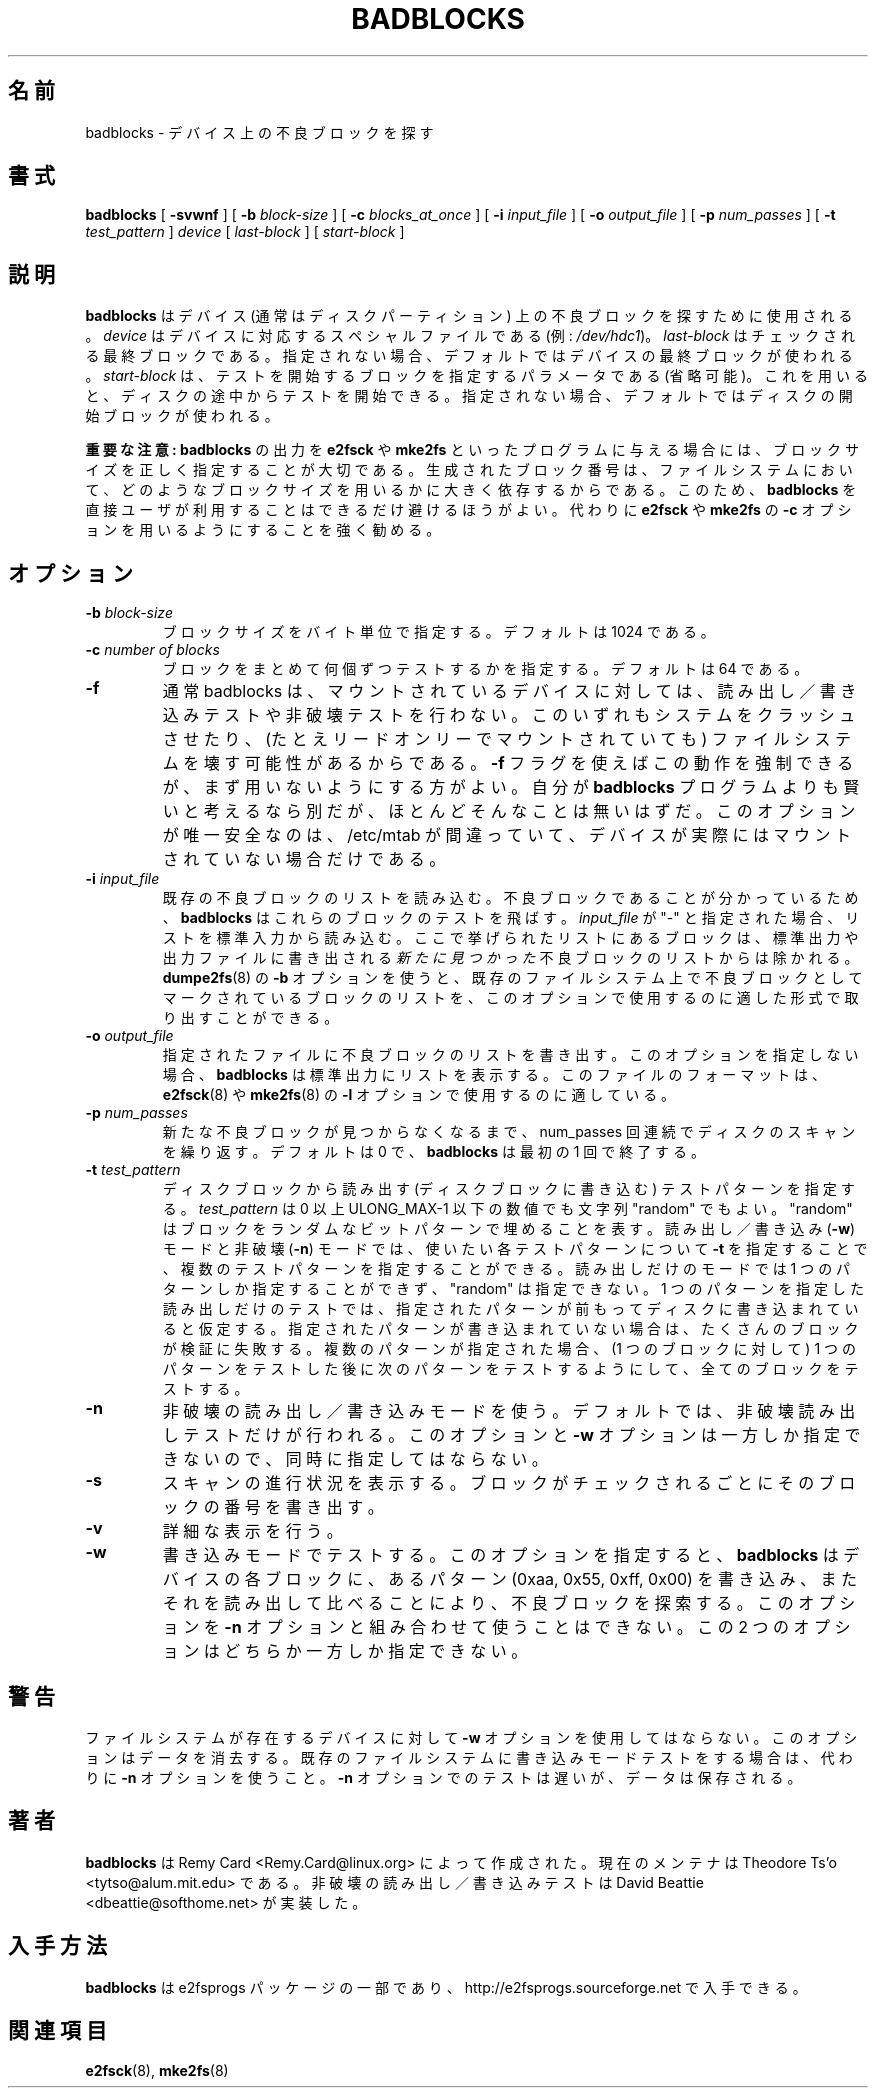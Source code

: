 .\" -*- nroff -*-
.\" 
.\" Japanese Version Copyright 1998 by MATSUMOTO Shoji. All Rights Reserved.
.\" Translated Fri Mar 13 02:58:01 JST 1998 by MATSUMOTO Shoji.
.\" Updated Sat 23 Oct 1999 by NAKANO Takeo <nakano@apm.seikei.ac.jp>
.\" Updated Tue 16 Nov 1999 by NAKANO Takeo
.\" Updated & Modified Fri Aug 17 10:17:07 JST 2001
.\"         by Yuichi SATO <ysato@h4.dion.ne.jp>
.\" Updated Tue 3 Oct 2002 by NAKANO Takeo
.\" Updated & Modified Sat Apr 17 11:53:16 JST 2004
.\"         by Yuichi SATO <ysato444@yahoo.co.jp>
.\" Updated & Modified Sat Apr 30 06:46:50 JST 2005 by Yuichi SATO
.\" 
.\"WORD:	bad blocks	不良ブロック
.\" 
.TH BADBLOCKS 8 "May 2006" "E2fsprogs version 1.39"
.SH 名前
badblocks \- デバイス上の不良ブロックを探す
.SH 書式
.B badblocks
[
.B \-svwnf
]
[
.B \-b
.I block-size
]
[
.B \-c
.I blocks_at_once
]
[
.B \-i
.I input_file
]
[
.B \-o
.I output_file
]
[
.B \-p
.I num_passes
]
[
.B \-t
.I test_pattern
]
.I device
[
.I last-block
] [
.I start-block 
]
.SH 説明
.B badblocks
はデバイス (通常はディスクパーティション) 上の
不良ブロックを探すために使用される。
.I device
はデバイスに対応するスペシャルファイルである (例:
.IR /dev/hdc1 )。
.I last-block
はチェックされる最終ブロックである。
指定されない場合、デフォルトではデバイスの最終ブロックが使われる。
.I start-block
は、テストを開始するブロックを指定するパラメータである (省略可能)。
これを用いると、ディスクの途中からテストを開始できる。
指定されない場合、デフォルトではディスクの開始ブロックが使われる。
.PP
.B 重要な注意:
.B badblocks
の出力を
.B e2fsck
や
.B mke2fs
といったプログラムに与える場合には、
ブロックサイズを正しく指定することが大切である。
生成されたブロック番号は、ファイルシステムにおいて、
どのようなブロックサイズを用いるかに大きく依存するからである。
このため、
.B badblocks
を直接ユーザが利用することはできるだけ避けるほうがよい。
代わりに
.B e2fsck
や
.B mke2fs
の
.B \-c
オプションを用いるようにすることを強く勧める。
.SH オプション
.TP
.BI -b " block-size"
ブロックサイズをバイト単位で指定する。
デフォルトは 1024 である。
.TP
.BI \-c " number of blocks"
ブロックをまとめて何個ずつテストするかを指定する。
デフォルトは 64 である。
.TP
.B \-f
通常 badblocks は、マウントされているデバイスに対しては、
読み出し／書き込みテストや非破壊テストを行わない。
このいずれもシステムをクラッシュさせたり、
(たとえリードオンリーでマウントされていても)
ファイルシステムを壊す可能性があるからである。
.B \-f
フラグを使えばこの動作を強制できるが、
まず用いないようにする方がよい。
自分が
.B badblocks
プログラムよりも賢いと考えるなら別だが、
ほとんどそんなことは無いはずだ。
このオプションが唯一安全なのは、/etc/mtab が間違っていて、
デバイスが実際にはマウントされていない場合だけである。
.TP
.BI \-i " input_file"
既存の不良ブロックのリストを読み込む。
不良ブロックであることが分かっているため、
.B badblocks
はこれらのブロックのテストを飛ばす。
.I input_file
が "-" と指定された場合、リストを標準入力から読み込む。
ここで挙げられたリストにあるブロックは、
標準出力や出力ファイルに書き出される
\fI新たに見つかった\fP不良ブロックのリストからは除かれる。
.BR dumpe2fs (8)
の
.B \-b
オプションを使うと、
既存のファイルシステム上で不良ブロックとして
マークされているブロックのリストを、
このオプションで使用するのに適した形式で取り出すことができる。
.TP
.BI -o " output_file"
指定されたファイルに不良ブロックのリストを書き出す。
このオプションを指定しない場合、
.B badblocks
は標準出力にリストを表示する。このファイルのフォーマットは、
.BR e2fsck (8)
や
.BR mke2fs (8)
の
.B \-l
オプションで使用するのに適している。
.TP
.BI \-p " num_passes"
新たな不良ブロックが見つからなくなるまで、
num_passes 回連続でディスクのスキャンを繰り返す。
デフォルトは 0 で、
.B badblocks
は最初の 1 回で終了する。
.TP
.BI \-t " test_pattern"
ディスクブロックから読み出す (ディスクブロックに書き込む)
テストパターンを指定する。
.I test_pattern
は 0 以上 ULONG_MAX-1 以下の数値でも文字列 "random" でもよい。
"random" はブロックをランダムなビットパターンで埋めることを表す。
読み出し／書き込み (\fB-w\fR) モードと非破壊 (\fB-n\fR) モードでは、
使いたい各テストパターンについて
.B -t
を指定することで、複数のテストパターンを指定することができる。
読み出しだけのモードでは 1 つのパターンしか指定することができず、
"random" は指定できない。
1 つのパターンを指定した読み出しだけのテストでは、
指定されたパターンが前もってディスクに書き込まれていると仮定する。
指定されたパターンが書き込まれていない場合は、
たくさんのブロックが検証に失敗する。
複数のパターンが指定された場合、
(1 つのブロックに対して) 1 つのパターンをテストした後に
次のパターンをテストするようにして、
全てのブロックをテストする。
.TP
.B \-n
非破壊の読み出し／書き込みモードを使う。
デフォルトでは、非破壊読み出しテストだけが行われる。
このオプションと
.B \-w 
オプションは一方しか指定できないので、同時に指定してはならない。
.TP
.B \-s
スキャンの進行状況を表示する。ブロックがチェックされるごとに
そのブロックの番号を書き出す。
.TP
.B \-v
詳細な表示を行う。
.TP
.B \-w
書き込みモードでテストする。このオプションを指定すると、
.B badblocks 
はデバイスの各ブロックに、あるパターン (0xaa, 0x55, 0xff, 0x00) を書き込み、
またそれを読み出して比べることにより、不良ブロックを探索する。
このオプションを
.B \-n 
オプションと組み合わせて使うことはできない。
この 2 つのオプションはどちらか一方しか指定できない。
.SH 警告
ファイルシステムが存在するデバイスに対して
.B \-w 
オプションを使用してはならない。
このオプションはデータを消去する。
既存のファイルシステムに書き込みモードテストをする場合は、
代わりに
.B \-n 
オプションを使うこと。
.B \-n 
オプションでのテストは遅いが、データは保存される。
.SH 著者
.B badblocks
は Remy Card <Remy.Card@linux.org> によって作成された。
現在のメンテナは Theodore Ts'o <tytso@alum.mit.edu> である。
非破壊の読み出し／書き込みテストは
David Beattie <dbeattie@softhome.net> が実装した。
.SH 入手方法
.B badblocks
は e2fsprogs パッケージの一部であり、
http://e2fsprogs.sourceforge.net で入手できる。
.SH 関連項目
.BR e2fsck (8),
.BR mke2fs (8)
